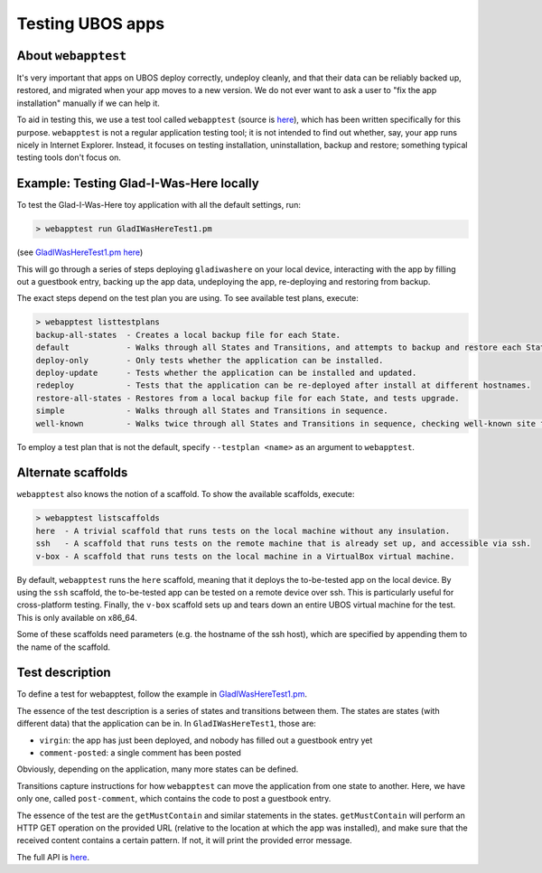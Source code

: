 Testing UBOS apps
=================

About ``webapptest``
--------------------

It's very important that apps on UBOS deploy correctly, undeploy cleanly, and that
their data can be reliably backed up, restored, and migrated when your app moves
to a new version. We do not ever want to ask a user to "fix the app installation" manually
if we can help it.

To aid in testing this, we use a test tool called ``webapptest`` (source is
`here <https://github.com/uboslinux/ubos-tools/tree/master/webapptest>`_), which has been
written specifically for this purpose. ``webapptest`` is not a regular application testing tool;
it is not intended to find out whether, say, your app runs nicely in Internet Explorer.
Instead, it focuses on testing installation, uninstallation, backup and restore; something
typical testing tools don't focus on.

Example: Testing Glad-I-Was-Here locally
----------------------------------------

To test the Glad-I-Was-Here toy application with all the default settings, run:

.. code-block:: none

   > webapptest run GladIWasHereTest1.pm

(see `GladIWasHereTest1.pm here <https://github.com/uboslinux/ubos-toyapps/blob/master/gladiwashere/tests/GladIWasHere1Test.pm>`_)

This will go through a series of steps deploying ``gladiwashere`` on your local device,
interacting with the app by filling out a guestbook entry, backing up the app data,
undeploying the app, re-deploying and restoring from backup.

The exact steps depend on the test plan you are using. To see available test plans,
execute:

.. code-block:: none

   > webapptest listtestplans
   backup-all-states  - Creates a local backup file for each State.
   default            - Walks through all States and Transitions, and attempts to backup and restore each State.
   deploy-only        - Only tests whether the application can be installed.
   deploy-update      - Tests whether the application can be installed and updated.
   redeploy           - Tests that the application can be re-deployed after install at different hostnames.
   restore-all-states - Restores from a local backup file for each State, and tests upgrade.
   simple             - Walks through all States and Transitions in sequence.
   well-known         - Walks twice through all States and Transitions in sequence, checking well-known site fields only.

To employ a test plan that is not the default, specify ``--testplan <name>`` as an argument
to ``webapptest``.

Alternate scaffolds
-------------------

``webapptest`` also knows the notion of a scaffold. To show the available scaffolds, execute:

.. code-block:: none

   > webapptest listscaffolds
   here  - A trivial scaffold that runs tests on the local machine without any insulation.
   ssh   - A scaffold that runs tests on the remote machine that is already set up, and accessible via ssh.
   v-box - A scaffold that runs tests on the local machine in a VirtualBox virtual machine.

By default, ``webapptest`` runs the ``here`` scaffold, meaning that it deploys the to-be-tested
app on the local device. By using the ``ssh`` scaffold, the to-be-tested app can be tested on
a remote device over ssh. This is particularly useful for cross-platform testing. Finally,
the ``v-box`` scaffold sets up and tears down an entire UBOS virtual machine for the test.
This is only available on x86_64.

Some of these scaffolds need parameters (e.g. the hostname of the ssh host), which are specified by
appending them to the name of the scaffold.

Test description
----------------

To define a test for webapptest, follow the example in
`GladIWasHereTest1.pm <https://github.com/uboslinux/ubos-toyapps/blob/master/gladiwashere/tests/GladIWasHere1Test.pm>`_.

The essence of the test description is a series of states and transitions between them. The
states are states (with different data) that the application can be in. In ``GladIWasHereTest1``,
those are:

* ``virgin``: the app has just been deployed, and nobody has filled out a guestbook entry yet
* ``comment-posted``: a single comment has been posted

Obviously, depending on the application, many more states can be defined.

Transitions capture instructions for how ``webapptest`` can move the application from one
state to another. Here, we have only one, called ``post-comment``, which contains the
code to post a guestbook entry.

The essence of the test are the ``getMustContain`` and similar statements in the states.
``getMustContain`` will perform an HTTP GET operation on the provided URL (relative to
the location at which the app was installed), and make sure that the received content
contains a certain pattern. If not, it will print the provided error message.

The full API is `here <https://github.com/uboslinux/ubos-tools/blob/master/webapptest/vendor_perl/UBOS/WebAppTest/TestContext.pm>`_.
